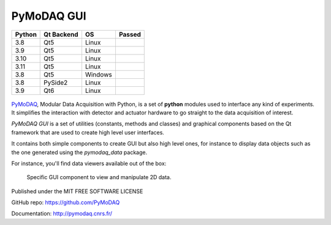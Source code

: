 PyMoDAQ GUI
###########

.. image:: https://img.shields.io/pypi/v/pymodaq_gui.svg
   :target: https://pypi.org/project/pymodaq_gui/
   :alt: Latest Version

.. image:: https://readthedocs.org/projects/pymodaq/badge/?version=latest
   :target: https://pymodaq.readthedocs.io/en/stable/?badge=latest
   :alt: Documentation Status

.. image:: https://codecov.io/gh/PyMoDAQ/pymodaq_gui/branch/5.0.x_dev/graph/badge.svg?token=IQNJRCQDM2
    :target: https://codecov.io/gh/PyMoDAQ/PyMoDAQ

====== ========== ======= ======
Python Qt Backend OS      Passed
====== ========== ======= ======
3.8    Qt5        Linux   |38Qt5|
3.9    Qt5        Linux   |39Qt5|
3.10   Qt5        Linux   |310Qt5|
3.11   Qt5        Linux   |311Qt5|
3.8    Qt5        Windows |38Qt5win|
3.8    PySide2    Linux   |38pyside|
3.9    Qt6        Linux   |39Qt6|
====== ========== ======= ======


.. |38Qt5| image:: https://github.com/PyMoDAQ/pymodaq_gui/actions/workflows/Testp38pyqt5.yml/badge.svg?branch=pymodaq-dev
    :target: https://github.com/PyMoDAQ/pymodaq_gui/actions/workflows/Testp38pyqt5.yml

.. |39Qt5| image:: https://github.com/PyMoDAQ/pymodaq_gui/actions/workflows/Testp39pyqt5.yml/badge.svg?branch=pymodaq-dev
    :target: https://github.com/PyMoDAQ/pymodaq_gui/actions/workflows/Testp39pyqt5.yml

.. |310Qt5| image:: https://github.com/PyMoDAQ/pymodaq_gui/actions/workflows/Testp310pyqt5.yml/badge.svg?branch=pymodaq-dev
    :target: https://github.com/PyMoDAQ/pymodaq_gui/actions/workflows/Testp310pyqt5.yml

.. |311Qt5| image:: https://github.com/PyMoDAQ/pymodaq_gui/actions/workflows/Testp311pyqt5.yml/badge.svg?branch=pymodaq-dev
    :target: https://github.com/PyMoDAQ/pymodaq_gui/actions/workflows/Testp311pyqt5.yml

.. |38Qt5win| image:: https://github.com/PyMoDAQ/pymodaq_gui/actions/workflows/Testp38pyqt5_win.yml/badge.svg?branch=pymodaq-dev
    :target: https://github.com/PyMoDAQ/pymodaq_gui/actions/workflows/Testp38pyqt5_win.yml

.. |38pyside| image:: https://github.com/PyMoDAQ/pymodaq_gui/actions/workflows/Testp38pyside2.yml/badge.svg?branch=pymodaq-dev
    :target: https://github.com/PyMoDAQ/pymodaq_gui/actions/workflows/Testp38pyside2.yml

.. |39Qt6| image:: https://github.com/PyMoDAQ/pymodaq_gui/actions/workflows/Testp39pyqt6.yml/badge.svg?branch=pymodaq-dev
    :target: https://github.com/PyMoDAQ/pymodaq_gui/actions/workflows/Testp39pyqt6.yml



.. figure:: http://pymodaq.cnrs.fr/en/latest/_static/splash.png
   :alt: shortcut

PyMoDAQ__, Modular Data Acquisition with Python, is a set of **python** modules used to interface any kind of
experiments. It simplifies the interaction with detector and actuator hardware to go straight to the data acquisition
of interest.

__ https://pymodaq.readthedocs.io/en/stable/?badge=latest

`PyMoDAQ GUI` is a set of utilities (constants, methods and classes) and graphical components
based on the Qt framework that are used to create high level user interfaces.

It contains both simple components to create GUI but also high level ones, for instance to display data objects
such as the one generated using the `pymodaq_data` package.


For instance, you'll find data viewers available out of the box:

.. figure:: https://pymodaq.cnrs.fr/en/latest/_images/data_femto_fs.png

    Specific GUI component to view and manipulate 2D data.



Published under the MIT FREE SOFTWARE LICENSE

GitHub repo: https://github.com/PyMoDAQ

Documentation: http://pymodaq.cnrs.fr/
